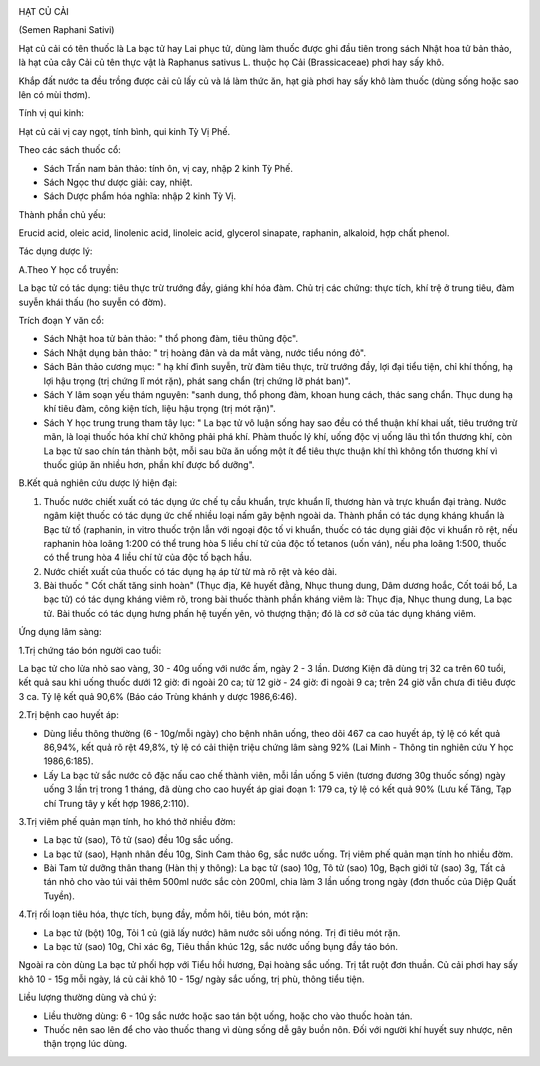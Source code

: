 |image0|

HẠT CỦ CẢI

(Semen Raphani Sativi)

Hạt củ cải có tên thuốc là La bạc tử hay Lai phục tử, dùng làm thuốc
được ghi đầu tiên trong sách Nhật hoa tử bản thảo, là hạt của cây Cải củ
tên thực vật là Raphanus sativus L. thuộc họ Cải (Brassicaceae) phơi hay
sấy khô.

Khắp đất nước ta đều trồng được cải củ lấy củ và lá làm thức ăn, hạt già
phơi hay sấy khô làm thuốc (dùng sống hoặc sao lên có mùi thơm).

Tính vị qui kinh:

Hạt củ cải vị cay ngọt, tính bình, qui kinh Tỳ Vị Phế.

Theo các sách thuốc cổ:

-  Sách Trấn nam bản thảo: tính ôn, vị cay, nhập 2 kinh Tỳ Phế.
-  Sách Ngọc thư dược giải: cay, nhiệt.
-  Sách Dược phẩm hóa nghĩa: nhập 2 kinh Tỳ Vị.

Thành phần chủ yếu:

Erucid acid, oleic acid, linolenic acid, linoleic acid, glycerol
sinapate, raphanin, alkaloid, hợp chất phenol.

Tác dụng dược lý:

A.Theo Y học cổ truyền:

La bạc tử có tác dụng: tiêu thực trừ trướng đầy, giáng khí hóa đàm. Chủ
trị các chứng: thực tích, khí trệ ở trung tiêu, đàm suyễn khái thấu (ho
suyễn có đờm).

Trích đoạn Y văn cổ:

-  Sách Nhật hoa tử bản thảo: " thổ phong đàm, tiêu thũng độc".
-  Sách Nhật dụng bản thảo: " trị hoàng đản và da mắt vàng, nước tiểu
   nóng đỏ".
-  Sách Bản thảo cương mục: " hạ khí đình suyễn, trừ đàm tiêu thực, trừ
   trướng đầy, lợi đại tiểu tiện, chỉ khí thống, hạ lợi hậu trọng (trị
   chứng lî mót rặn), phát sang chẩn (trị chứng lỡ phát ban)".
-  Sách Y lâm soạn yếu thám nguyên: "sanh dung, thổ phong đàm, khoan
   hung cách, thác sang chẩn. Thục dung hạ khí tiêu đàm, công kiện tích,
   liệu hậu trọng (trị mót rặn)".
-  Sách Y học trung trung tham tây lục: " La bạc tử vô luận sống hay sao
   đều có thể thuận khí khai uất, tiêu trướng trừ mãn, là loại thuốc hóa
   khí chứ không phải phá khí. Phàm thuốc lý khí, uống độc vị uống lâu
   thì tổn thương khí, còn La bạc tử sao chín tán thành bột, mỗi sau bữa
   ăn uống một ít để tiêu thực thuận khí thì không tổn thương khí vì
   thuốc giúp ăn nhiều hơn, phần khí được bổ dưỡng".

B.Kết quả nghiên cứu dược lý hiện đại:

#. Thuốc nước chiết xuất có tác dụng ức chế tụ cầu khuẩn, trực khuẩn lî,
   thương hàn và trực khuẩn đại tràng. Nước ngâm kiệt thuốc có tác dụng
   ức chế nhiều loại nấm gây bệnh ngoài da. Thành phần có tác dụng kháng
   khuẩn là Bạc tử tố (raphanin, in vitro thuốc trộn lẫn với ngoại độc
   tố vi khuẩn, thuốc có tác dụng giải độc vi khuẩn rõ rệt, nếu raphanin
   hòa loãng 1:200 có thể trung hòa 5 liều chí tử của độc tố tetanos
   (uốn ván), nếu pha loãng 1:500, thuốc có thể trung hòa 4 liều chí tử
   của độc tố bạch hầu.
#. Nước chiết xuất của thuốc có tác dụng hạ áp từ từ mà rõ rệt và kéo
   dài.
#. Bài thuốc " Cốt chất tăng sinh hoàn" (Thục địa, Kê huyết đằng, Nhục
   thung dung, Dâm dương hoắc, Cốt toái bổ, La bạc tử) có tác dụng kháng
   viêm rõ, trong bài thuốc thành phần kháng viêm là: Thục địa, Nhục
   thung dung, La bạc tử. Bài thuốc có tác dụng hưng phấn hệ tuyến yên,
   vỏ thượng thận; đó là cơ sở của tác dụng kháng viêm.

Ứng dụng lâm sàng:

1.Trị chứng táo bón người cao tuổi:

La bạc tử cho lửa nhỏ sao vàng, 30 - 40g uống với nước ấm, ngày 2 - 3
lần. Dương Kiện đã dùng trị 32 ca trên 60 tuổi, kết quả sau khi uống
thuốc dưới 12 giờ: đi ngoài 20 ca; từ 12 giờ - 24 giờ: đi ngoài 9 ca;
trên 24 giờ vẫn chưa đi tiêu được 3 ca. Tỷ lệ kết quả 90,6% (Báo cáo
Trùng khánh y dược 1986,6:46).

2.Trị bệnh cao huyết áp:

-  Dùng liều thông thường (6 - 10g/mỗi ngày) cho bệnh nhân uống, theo
   dõi 467 ca cao huyết áp, tỷ lệ có kết quả 86,94%, kết quả rõ rệt
   49,8%, tỷ lệ có cải thiện triệu chứng lâm sàng 92% (Lai Minh - Thông
   tin nghiên cứu Y học 1986,6:185).
-  Lấy La bạc tử sắc nước cô đặc nấu cao chế thành viên, mỗi lần uống 5
   viên (tương đương 30g thuốc sống) ngày uống 3 lần trị trong 1 tháng,
   đã dùng cho cao huyết áp giai đoạn 1: 179 ca, tỷ lệ có kết quả 90%
   (Lưu kế Tăng, Tạp chí Trung tây y kết hợp 1986,2:110).

3.Trị viêm phế quản mạn tính, ho khó thở nhiều đờm:

-  La bạc tử (sao), Tô tử (sao) đều 10g sắc uống.
-  La bạc tử (sao), Hạnh nhân đều 10g, Sinh Cam thảo 6g, sắc nước uống.
   Trị viêm phế quản mạn tính ho nhiều đờm.
-  Bài Tam tử dưỡng thân thang (Hàn thị y thông): La bạc tử (sao) 10g,
   Tô tử (sao) 10g, Bạch giới tử (sao) 3g, Tất cả tán nhỏ cho vào túi
   vải thêm 500ml nước sắc còn 200ml, chia làm 3 lần uống trong ngày
   (đơn thuốc của Diệp Quất Tuyền).

4.Trị rối loạn tiêu hóa, thực tích, bụng đầy, mồm hôi, tiêu bón, mót
rặn:

-  La bạc tử (bột) 10g, Tỏi 1 củ (giã lấy nước) hãm nước sôi uống nóng.
   Trị đi tiêu mót rặn.
-  La bạc tử (sao) 10g, Chỉ xác 6g, Tiêu thần khúc 12g, sắc nước uống
   bụng đầy táo bón.

Ngoài ra còn dùng La bạc tử phối hợp với Tiểu hồi hương, Đại hoàng sắc
uống. Trị tắt ruột đơn thuần. Củ cải phơi hay sấy khô 10 - 15g mỗi ngày,
lá củ cải khô 10 - 15g/ ngày sắc uống, trị phù, thông tiểu tiện.

Liều lượng thường dùng và chú ý:

-  Liều thường dùng: 6 - 10g sắc nước hoặc sao tán bột uống, hoặc cho
   vào thuốc hoàn tán.
-  Thuốc nên sao lên để cho vào thuốc thang vì dùng sống dễ gây buồn
   nôn. Đối với người khí huyết suy nhược, nên thận trọng lúc dùng.

.. |image0| image:: HATCUCAI.JPG
   :width: 50px
   :height: 50px
   :target: HATCUCAI_.HTM
